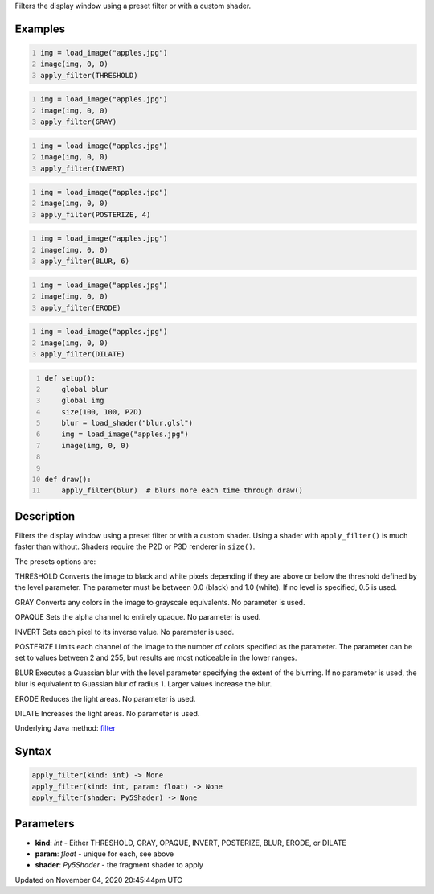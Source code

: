 .. title: apply_filter()
.. slug: sketch_apply_filter
.. date: 2020-11-04 20:45:44 UTC+00:00
.. tags:
.. category:
.. link:
.. description: py5 apply_filter() documentation
.. type: text

Filters the display window using a preset filter or with a custom shader.

Examples
========

.. raw:: html

    <div class="example-table">

.. raw:: html

    <div class="example-row"><div class="example-cell-image">

.. image:: /images/reference/Sketch_apply_filter_0.png
    :alt: example picture for apply_filter()

.. raw:: html

    </div><div class="example-cell-code">

.. code:: python
    :number-lines:

    img = load_image("apples.jpg")
    image(img, 0, 0)
    apply_filter(THRESHOLD)

.. raw:: html

    </div></div>

.. raw:: html

    <div class="example-row"><div class="example-cell-image">

.. image:: /images/reference/Sketch_apply_filter_1.png
    :alt: example picture for apply_filter()

.. raw:: html

    </div><div class="example-cell-code">

.. code:: python
    :number-lines:

    img = load_image("apples.jpg")
    image(img, 0, 0)
    apply_filter(GRAY)

.. raw:: html

    </div></div>

.. raw:: html

    <div class="example-row"><div class="example-cell-image">

.. image:: /images/reference/Sketch_apply_filter_2.png
    :alt: example picture for apply_filter()

.. raw:: html

    </div><div class="example-cell-code">

.. code:: python
    :number-lines:

    img = load_image("apples.jpg")
    image(img, 0, 0)
    apply_filter(INVERT)

.. raw:: html

    </div></div>

.. raw:: html

    <div class="example-row"><div class="example-cell-image">

.. image:: /images/reference/Sketch_apply_filter_3.png
    :alt: example picture for apply_filter()

.. raw:: html

    </div><div class="example-cell-code">

.. code:: python
    :number-lines:

    img = load_image("apples.jpg")
    image(img, 0, 0)
    apply_filter(POSTERIZE, 4)

.. raw:: html

    </div></div>

.. raw:: html

    <div class="example-row"><div class="example-cell-image">

.. image:: /images/reference/Sketch_apply_filter_4.png
    :alt: example picture for apply_filter()

.. raw:: html

    </div><div class="example-cell-code">

.. code:: python
    :number-lines:

    img = load_image("apples.jpg")
    image(img, 0, 0)
    apply_filter(BLUR, 6)

.. raw:: html

    </div></div>

.. raw:: html

    <div class="example-row"><div class="example-cell-image">

.. image:: /images/reference/Sketch_apply_filter_5.png
    :alt: example picture for apply_filter()

.. raw:: html

    </div><div class="example-cell-code">

.. code:: python
    :number-lines:

    img = load_image("apples.jpg")
    image(img, 0, 0)
    apply_filter(ERODE)

.. raw:: html

    </div></div>

.. raw:: html

    <div class="example-row"><div class="example-cell-image">

.. image:: /images/reference/Sketch_apply_filter_6.png
    :alt: example picture for apply_filter()

.. raw:: html

    </div><div class="example-cell-code">

.. code:: python
    :number-lines:

    img = load_image("apples.jpg")
    image(img, 0, 0)
    apply_filter(DILATE)

.. raw:: html

    </div></div>

.. raw:: html

    <div class="example-row"><div class="example-cell-image">

.. image:: /images/reference/Sketch_apply_filter_7.png
    :alt: example picture for apply_filter()

.. raw:: html

    </div><div class="example-cell-code">

.. code:: python
    :number-lines:

    def setup():
        global blur
        global img
        size(100, 100, P2D)
        blur = load_shader("blur.glsl")
        img = load_image("apples.jpg")
        image(img, 0, 0)


    def draw():
        apply_filter(blur)  # blurs more each time through draw()

.. raw:: html

    </div></div>

.. raw:: html

    </div>

Description
===========

Filters the display window using a preset filter or with a custom shader. Using a shader with ``apply_filter()`` is much faster than without. Shaders require the P2D or P3D renderer in ``size()``.

The presets options are:

THRESHOLD
Converts the image to black and white pixels depending if they are above or below the threshold defined by the level parameter. The parameter must be between 0.0 (black) and 1.0 (white). If no level is specified, 0.5 is used.

GRAY
Converts any colors in the image to grayscale equivalents. No parameter is used.

OPAQUE
Sets the alpha channel to entirely opaque. No parameter is used.

INVERT
Sets each pixel to its inverse value. No parameter is used.

POSTERIZE
Limits each channel of the image to the number of colors specified as the parameter. The parameter can be set to values between 2 and 255, but results are most noticeable in the lower ranges.

BLUR
Executes a Guassian blur with the level parameter specifying the extent of the blurring. If no parameter is used, the blur is equivalent to Guassian blur of radius 1. Larger values increase the blur.

ERODE
Reduces the light areas. No parameter is used.

DILATE
Increases the light areas. No parameter is used.

Underlying Java method: `filter <https://processing.org/reference/filter_.html>`_

Syntax
======

.. code:: python

    apply_filter(kind: int) -> None
    apply_filter(kind: int, param: float) -> None
    apply_filter(shader: Py5Shader) -> None

Parameters
==========

* **kind**: `int` - Either THRESHOLD, GRAY, OPAQUE, INVERT, POSTERIZE, BLUR, ERODE, or DILATE
* **param**: `float` - unique for each, see above
* **shader**: `Py5Shader` - the fragment shader to apply


Updated on November 04, 2020 20:45:44pm UTC

